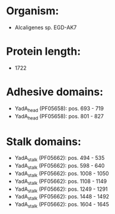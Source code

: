 * Organism:
- Alcaligenes sp. EGD-AK7
* Protein length:
- 1722
* Adhesive domains:
- YadA_head (PF05658): pos. 693 - 719
- YadA_head (PF05658): pos. 801 - 827
* Stalk domains:
- YadA_stalk (PF05662): pos. 494 - 535
- YadA_stalk (PF05662): pos. 598 - 640
- YadA_stalk (PF05662): pos. 1008 - 1050
- YadA_stalk (PF05662): pos. 1108 - 1149
- YadA_stalk (PF05662): pos. 1249 - 1291
- YadA_stalk (PF05662): pos. 1448 - 1492
- YadA_stalk (PF05662): pos. 1604 - 1645

